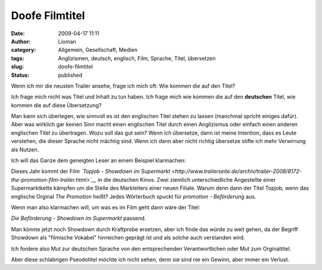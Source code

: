 Doofe Filmtitel
###############
:date: 2009-04-17 11:11
:author: Lioman
:category: Allgemein, Gesellschaft, Medien
:tags: Anglizismen, deutsch, englisch, Film, Sprache, Titel, übersetzen
:slug: doofe-filmtitel
:status: published

Wenn ich mir die neusten Trailer ansehe, frage ich mich oft: Wie kommen
die auf den Titel?

Ich frage mich nicht was Titel und Inhalt zu tun haben. Ich frage mich
wie kommen die auf den **deutschen** Titel, wie kommen die auf diese
Übersetzung?

Man kann sich überlegen, wie sinnvoll es ist den englischen Titel stehen
zu lassen (manchmal spricht einiges dafür). Aber was wirklich gar keinen
Sinn macht einen englischen Titel durch einen Anglizismus oder einfach
einen anderen englischen Titel zu übertragen. Wozu soll das gut sein?
Wenn ich übersetze, dann ist meine Intention, dass es Leute verstehen,
die dieser Sprache nicht mächtig sind. Wenn ich dann aber nicht richtig
übersetze stifte ich mehr Verwirrung als Nutzen.

Ich will das Ganze dem geneigten Leser an einem Beispiel klarmachen:

Dieses Jahr kommt der Film *`Topjob - Showdown im
Supermarkt <http://www.trailerseite.de/archiv/trailer-2008/8172-the-promotion-film-trailer.html>`__*
in die deutschen Kinos. Zwei ziemlich unterschiedliche Angestellte einer
Supermarktkette kämpfen um die Stelle des Markleiters einer neuen
Filiale. Warum denn dann der Titel Topjob, wenn das englische Orginal
*The Promotion* heißt? Jedes Wörterbuch spuckt für *promotion -
Beförderung* aus.

Wenn man also klarmachen will, um was es im Film geht dann wäre der
Titel:

*Die Beförderung - Showdown im Supermarkt* passend.

Man könnte jetzt noch Showdown durch Kraftprobe ersetzen, aber ich finde
das würde zu weit gehen, da der Begriff Showdown als "filmische Vokabel"
hinreichen geprägt ist und als solche auch verstanden wird.

Ich fordere also Mut zur deutschen Sprache von den entsprechenden
Verantwortlichen oder Mut zum Orginaltitel.

Aber diese schlabrigen Pseodotitel möchte ich nicht sehen, denn sie sind
nie ein Gewinn, aber immer ein Verlust.
